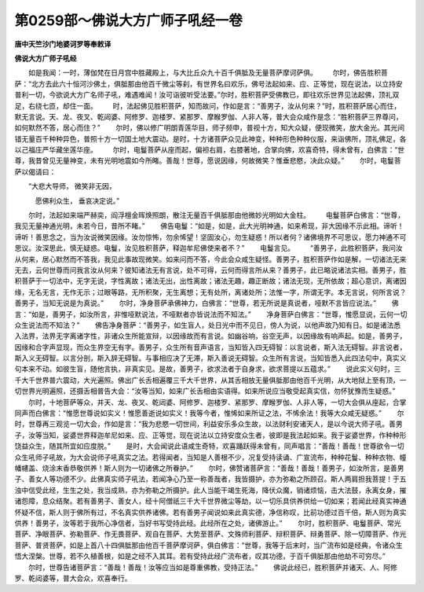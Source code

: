 第0259部～佛说大方广师子吼经一卷
====================================

**唐中天竺沙门地婆诃罗等奉敕译**

**佛说大方广师子吼经**


　　如是我闻：一时，薄伽梵在日月宫中胜藏殿上，与大比丘众九十百千俱胝及无量菩萨摩诃萨俱。
　　尔时，佛告胜积菩萨：“北方去此六十恒河沙佛土，俱胝那由他百千微尘等刹，有世界名曰欢乐，佛号法起如来、应、正等觉，现在说法，以立持安普利一切，今欲说大方广名师子吼，难遇难闻！汝可诣彼听受法要。”尔时，胜积菩萨受佛教已，即往欢乐世界见法起佛，顶礼双足，右绕七匝，却住一面。
　　时，法起佛见胜积菩萨，知而故问，作如是言：“善男子，汝从何来？”时，胜积菩萨居心而住，默无言说。天、龙、夜叉、乾闼婆、阿修罗、迦楼罗、紧那罗、摩睺罗伽、人非人等，普大会众咸作是念：“胜积菩萨三界尊问，如何默然不答，居心而住？”
　　尔时，佛以修广明朗青莲华目，师子频申，普视十方，知大众疑，便现微笑，放大金光。其光间错无量百千种种异色，普照十方一切国土地大震动。是时，十方诸菩萨众见此神变，种种形色种种仪服，来诣佛所，顶礼佛足，各以己福庄严华藏坐莲华座。
　　尔时，电鬘菩萨从座而起，偏袒右肩，右膝著地，合掌向佛，欢喜奇特，得未曾有，白佛言：“世尊，我昔曾见无量神变，未有光明地震如今所睹。善哉！世尊，愿说因缘，何故微笑？惟垂悲愍，决此众疑。”
　　尔时，电鬘菩萨以偈请曰：

　　“大悲大导师， 微笑非无因，

　　　愿佛利众生， 垂哀决定说。”

　　尔时，法起如来端严赫奕，阎浮檀金晖焕照朗，散注无量百千俱胝那由他微妙光明如大金柱。
　　电鬘菩萨白佛言：“世尊，我见无量神通光明，未若今日，昔所不睹。”
　　佛告电鬘：“如是，如是，此大光明神通，如来希现，非大因缘不示此相。谛听！谛听！善思念之，当为汝说微笑因缘。汝勿惊怖，勿余悕望！坚固汝心，勿生疑惑！所以者何？诸佛境界不可思议，愿力神通不可思议。汝深思此，慎无疑惑。电鬘，汝见胜积菩萨，释迦牟尼佛使来者不？”
　　电鬘言见。
　　“善男子，此胜积菩萨，我问汝从何来，居心默然而不答我，我见此事故现微笑。如来问而不答，今此会众咸生疑怪。善男子，胜积菩萨作如是解，一切诸法无来无去，云何世尊而问我言汝从何来？彼知诸法无有言说，处不可得，云何而得言所从来？善男子，此已略说诸法实相。善男子，胜积菩萨于一切法中，无字无说，字性离故；诸法无出，出性离故；诸法无趣，趣正断故；诸法无现，无所依故；超心意识，离诸因缘，无名无言，无作无示；过眼等路，无所积聚，无生离想；无有处所，离诸处所；法惟一字，所谓无字。本无言说，何所言说？善男子，当知无说是为真说。”
　　尔时，净身菩萨承佛神力，白佛言：“世尊，若无所说是真说者，哑默不言皆应说法。”
　　佛言：“如是，善男子，如汝所言，非惟哑默说法，不哑默者亦皆说法而不知法。”
　　净身菩萨白佛言：“世尊，惟愿显说，云何一切众生说法而不知法？”
　　佛告净身菩萨：“善男子，如生盲人，处日光中而不见日，傍人为说，以他声故乃知有日。如是诸法悉入法界，法界无字离诸字性，非诸众生所能宣辩，以因缘故而有言说。如幽谷响，谷空无声，以因缘故有响声起。如是，善男子，因缘和合字声显现，而众生界空无有字。善男子，众生所有音声语言，当知皆入四无碍智：以言说者，斯入法无碍智。非言说者，斯入义无碍智。以言分剖，斯入辞无碍智。与事相应决了无滞，斯入善说无碍智。众生所有言说，当知皆悉入此四法句中，真实义句本来不动。如彼生盲，随他言执，非真实见。是故，善男子，欲求法者于自身求，欲求菩提以五蕴求。”
　　说此实义句时，三千大千世界普六震动，大光遍照。佛出广长舌相遍覆三千大千世界，从其舌相放无量俱胝那由他百千光明，从大地狱上至有顶，一切世界光明遍照，还摄舌相普告大会：“汝等当知，如来广长舌相由实语得。如来所说应当敬受起真实信，勿怀犹豫而生疑惑。”
　　尔时，十地菩萨等众，并天、龙、夜叉、乾闼婆、阿修罗、迦楼罗、紧那罗、摩睺罗伽、人非人等，一切大会俱从座起，合掌同声而白佛言：“惟愿世尊说如实义！惟愿善逝说如实义！我等今者，惟悕如来所证之法，不悕余法！我等大众咸无疑惑。”
　　尔时，世尊再三观览一切大会，作如是言：“我为悲愍一切世间，利益安乐多众生故，以法财利安诸天人，是以今说大师子吼。善男子，汝等当知，娑婆世界释迦牟尼如来、应、正等觉，现在说法以立持安度众生者，彼即是我法起如来。我于娑婆世界，作种种形饶益众生，随其所宜如应度脱。”
　　是时，大会闻说此语咸生奇特，欢喜踊跃得未曾有，同声唱言：“善哉！善哉！世尊欲令一切众生吼师子吼故，为大会说师子吼真实之法。若得闻者，当知是人善根不少，况复受持读诵、广宣流布，种种花鬘、种种衣物、幢幡幰盖、烧涂末香恭敬供养！斯人则为一切诸佛之所眷护。”
　　尔时，佛赞诸菩萨言：“善哉！善哉！善男子，如汝所言，是善男子、善女人等功德不少。此佛真实师子吼法，若闻净心乃至一称善哉者，我皆摄护，亦为弥勒之所顾召。斯人两肩担我菩提！于五浊中信受此经，生生之处，我当成熟，亦为弥勒之所摄护。此人当能干竭生死海，降伏众魔，销诸烦恼，击大法鼓，永离女身，摧诸怨障，息众结聚。若有善男子、善女人，经十阿僧祇三千大千世界微尘等劫，以一切乐具供养供给一切如来；若闻此经真实神通怀疑不信，斯人则于佛所有过，不名真实供养诸佛。若有善男子闻说如来此真实德，净信称叹，比前功德过百千倍，斯人则为真实供养！善男子，汝等若于我所心净信者，当好书写受持此经。此经所在之处，诸佛游止。”
　　尔时，胜积菩萨、电鬘菩萨、常光菩萨、净眼菩萨、弥勒菩萨、作无畏菩萨、观自在菩萨、大势至菩萨、文殊师利菩萨、辩积菩萨、辩勇菩萨、除一切障菩萨、作光菩萨、普贤菩萨，如是上首八十四俱胝那由他百千菩萨摩诃萨，俱白佛言：“世尊，我等于后末时，当广流布如是经典，令诸众生悟大涅槃。世尊，若不久植善根，如是之经不入其耳。若有受持此经广流布者，叹其功德，于百千俱胝那由他劫不可穷尽。”
　　尔时，世尊告诸菩萨言：“善哉！善哉！汝等应当如是尊重佛教，受持正法。”
　　佛说此经已，胜积菩萨并诸天、人、阿修罗、乾闼婆等，普大会众，欢喜奉行。

